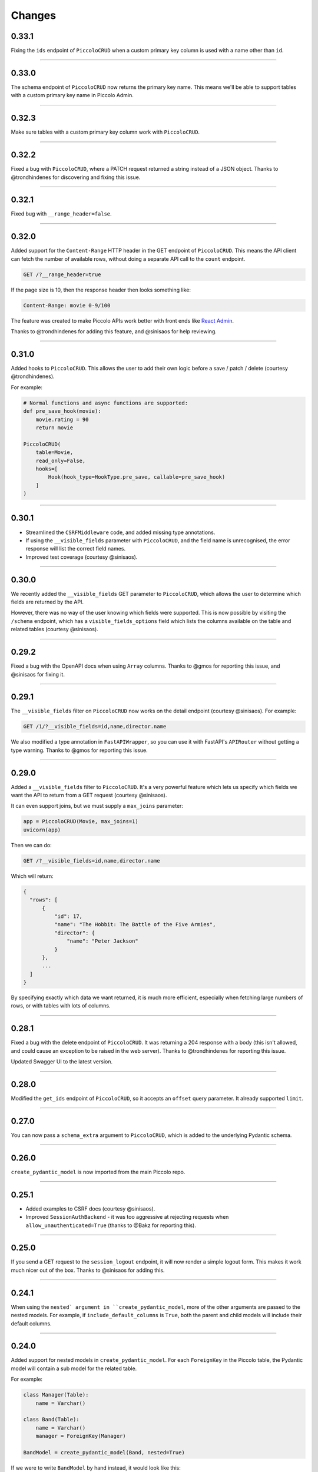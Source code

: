 Changes
=======

0.33.1
------

Fixing the ``ids`` endpoint of ``PiccoloCRUD`` when a custom primary key column
is used with a name other than ``id``.

-------------------------------------------------------------------------------

0.33.0
------

The schema endpoint of ``PiccoloCRUD`` now returns the primary key name. This
means we'll be able to support tables with a custom primary key name in Piccolo
Admin.

-------------------------------------------------------------------------------

0.32.3
------

Make sure tables with a custom primary key column work with ``PiccoloCRUD``.

-------------------------------------------------------------------------------

0.32.2
------

Fixed a bug with ``PiccoloCRUD``, where a PATCH request returned a string
instead of a JSON object. Thanks to @trondhindenes for discovering and fixing
this issue.

-------------------------------------------------------------------------------

0.32.1
------

Fixed bug with ``__range_header=false``.

-------------------------------------------------------------------------------

0.32.0
------

Added support for the ``Content-Range`` HTTP header in the GET endpoint of
``PiccoloCRUD``. This means the API client can fetch the number of available
rows, without doing a separate API call to the ``count`` endpoint.

.. code-block::

  GET /?__range_header=true

If the page size is 10, then the response header then looks something like:

.. code-block::

  Content-Range: movie 0-9/100

The feature was created to make Piccolo APIs work better with front ends like
`React Admin <https://marmelab.com/react-admin/>`_.

Thanks to @trondhindenes for adding this feature, and @sinisaos for help
reviewing.

-------------------------------------------------------------------------------

0.31.0
------

Added hooks to ``PiccoloCRUD``. This allows the user to add their own logic
before a save / patch / delete (courtesy @trondhindenes).

For example:

.. code-block:: python

  # Normal functions and async functions are supported:
  def pre_save_hook(movie):
      movie.rating = 90
      return movie

  PiccoloCRUD(
      table=Movie,
      read_only=False,
      hooks=[
          Hook(hook_type=HookType.pre_save, callable=pre_save_hook)
      ]
  )

-------------------------------------------------------------------------------

0.30.1
------

* Streamlined the ``CSRFMiddleware`` code, and added missing type annotations.
* If using the ``__visible_fields`` parameter with ``PiccoloCRUD``, and the
  field name is unrecognised, the error response will list the correct field
  names.
* Improved test coverage (courtesy @sinisaos).

-------------------------------------------------------------------------------

0.30.0
------

We recently added the ``__visible_fields`` GET parameter to  ``PiccoloCRUD``,
which allows the user to determine which fields are returned by the API.

However, there was no way of the user knowing which fields were supported. This
is now possible by visiting the ``/schema`` endpoint, which has a
``visible_fields_options`` field which lists the columns available on the table
and related tables (courtesy @sinisaos).

-------------------------------------------------------------------------------

0.29.2
------

Fixed a bug with the OpenAPI docs when using ``Array`` columns. Thanks to @gmos
for reporting this issue, and @sinisaos for fixing it.

-------------------------------------------------------------------------------

0.29.1
------

The ``__visible_fields`` filter on ``PiccoloCRUD`` now works on the detail
endpoint (courtesy @sinisaos). For example:

.. code-block:: text

  GET /1/?__visible_fields=id,name,director.name

We also modified a type annotation in ``FastAPIWrapper``, so  you can use it
with FastAPI's ``APIRouter`` without getting a type warning. Thanks to @gmos
for reporting this issue.

-------------------------------------------------------------------------------

0.29.0
------

Added a ``__visible_fields`` filter to ``PiccoloCRUD``. It's a very powerful
feature which lets us specify which fields we want the API to return from a
GET request (courtesy @sinisaos).

It can even support joins, but we must supply a ``max_joins`` parameter:

.. code-block:: python

    app = PiccoloCRUD(Movie, max_joins=1)
    uvicorn(app)

Then we can do:

.. code-block:: text

  GET /?__visible_fields=id,name,director.name

Which will return:

.. code-block:: javascript

  {
    "rows": [
        {
            "id": 17,
            "name": "The Hobbit: The Battle of the Five Armies",
            "director": {
                "name": "Peter Jackson"
            }
        },
        ...
    ]
  }

By specifying exactly which data we want returned, it is much more efficient,
especially when fetching large numbers of rows, or with tables with lots of
columns.

-------------------------------------------------------------------------------

0.28.1
------

Fixed a bug with the delete endpoint of ``PiccoloCRUD``. It was returning a 204
response with a body (this isn't allowed, and could cause an exception to be
raised in the web server). Thanks to @trondhindenes for reporting this issue.

Updated Swagger UI to the latest version.

-------------------------------------------------------------------------------

0.28.0
------

Modified the ``get_ids`` endpoint of ``PiccoloCRUD``, so it accepts an
``offset`` query parameter. It already supported ``limit``.

-------------------------------------------------------------------------------

0.27.0
------

You can now pass a ``schema_extra`` argument to ``PiccoloCRUD``, which is
added to the underlying Pydantic schema.

-------------------------------------------------------------------------------

0.26.0
------

``create_pydantic_model`` is now imported from the main Piccolo repo.

-------------------------------------------------------------------------------

0.25.1
------

* Added examples to CSRF docs (courtesy @sinisaos).
* Improved ``SessionAuthBackend`` - it was too aggressive at rejecting
  requests when ``allow_unauthenticated=True`` (thanks to @Bakz for reporting
  this).

-------------------------------------------------------------------------------

0.25.0
------

If you send a GET request to the ``session_logout`` endpoint, it will now
render a simple logout form. This makes it work much nicer out of the box.
Thanks to @sinisaos for adding this.

-------------------------------------------------------------------------------

0.24.1
------

When using the ``nested` argument in ``create_pydantic_model``, more of the
other arguments are passed to the nested models. For example, if
``include_default_columns`` is ``True``, both the parent and child models will
include their default columns.

-------------------------------------------------------------------------------

0.24.0
------

Added support for nested models in ``create_pydantic_model``. For each
``ForeignKey`` in the Piccolo table, the Pydantic model will contain a sub
model for the related table.

For example:

.. code-block::

  class Manager(Table):
      name = Varchar()

  class Band(Table):
      name = Varchar()
      manager = ForeignKey(Manager)

  BandModel = create_pydantic_model(Band, nested=True)

If we were to write ``BandModel`` by hand instead, it would look like this:

.. code-block::

  class ManagerModel(BaseModel):
      name: str

  class BandModel(BaseModel):
      name: str
      manager: ManagerModel

This feature is designed to work with the new ``nested`` output option in
Piccolo >= 0.40.0, which returns the data in the correct format to pass
directly to the nested Pydantic model.

.. code-block::

  band = Band.select(
      Band.id,
      Band.name,
      *Band.manager.all_columns()
  ).first(
  ).output(
      nested=True
  ).run_sync()
  >>> print(band)
  {'id': 1, 'name': 'Pythonistas', 'manager': {'id': 1, 'name': 'Guido'}}

  BandModel(**band)

Courtesy @aminalaee.

-------------------------------------------------------------------------------

0.23.1
------

Make sure ``asyncpg`` gets installed, as Piccolo API currently has a hard
requirement on it (we hope to fix this in the future).

-------------------------------------------------------------------------------

0.23.0
------

* Fixed MyPy errors (courtesy @sinisaos).
* Simplification of JWT authentication - it no longer needlessly checks
  expiry, as PyJWT already does this (courtesy @aminalaee).
* Substantial increase in code coverage (courtesy @aminalaee and @sinisaos).
* Increased the minimum PyJWT version, as versions > 2.0.0 return the JWT as a
  string instead of bytes.
* Added an option to exclude columns when using ``create_pydantic_model``
  (courtesy @kucera-lukas).

-------------------------------------------------------------------------------

0.22.0
------

Updating ``PiccoloCRUD`` so it works better with the custom primary key feature
added in Piccolo.

-------------------------------------------------------------------------------

0.21.1
------

Minor changes to the custom login template logic. More complex Jinja templates
are now supported (which are extended from other Jinja templates).

-------------------------------------------------------------------------------

0.21.0
------

Session auth improvements:

* The default login template is much nicer now.
* The login template can be overridden with a custom one, to match the look
  and feel of the application.
* The ``session_logout`` endpoint can now redirect after successfully logging
  out.

-------------------------------------------------------------------------------

0.20.0
------

When using the ``swagger_ui`` endpoint, the title can now be customised -
courtesy @heliumbrain.

-------------------------------------------------------------------------------

0.19.0
------

* Added an ``allow_unauthenticated`` option to ``SessionsAuthBackend``, which
  will add an ``UnauthenticatedUser`` to the scope, instead of rejecting the
  request. The app's endpoints are then responsible for checking
  ``request.user.is_authenticated``.
* Improved the docs for Session Auth.
* If ``deserialize_json`` is False on ``create_pydantic_model``, it will
  still provide some JSON validation.

-------------------------------------------------------------------------------

0.18.0
------
Added a ``deserialize_json`` option to ``create_pydantic_model``, which will
convert JSON strings to objects - courtesy @heliumbrain.

-------------------------------------------------------------------------------

0.17.1
------

Added the OAuth redirect endpoint to ``swagger_ui``.

-------------------------------------------------------------------------------

0.17.0
------

Added a ``swagger_ui`` endpoint which works with Piccolo's ``CSRFMiddleware``.

-------------------------------------------------------------------------------

0.16.0
------

Modified the auth middleware to add the Piccolo ``BaseUser`` instance for the
authenticated user to Starlette's ``BaseUser``.

-------------------------------------------------------------------------------

0.15.1
------

Add missing `login.html` template.

-------------------------------------------------------------------------------

0.15.0
------

Added support for ``choices`` argument in Piccolo ``Column`` instances. The
choices are output in the schema endpoint of ``PiccoloCRUD``.

-------------------------------------------------------------------------------

0.14.1
------

Added ``validators`` and ``exclude_secrets`` arguments to ``PiccoloCRUD``.

-------------------------------------------------------------------------------

0.14.0
------

Added ``superuser_only`` and ``active_only`` options to ``SessionsAuthBackend``.

-------------------------------------------------------------------------------

0.13.0
------

Added support for ``Array`` column types.

-------------------------------------------------------------------------------

0.12.13
-------

Added ``py.typed`` file, for MyPy.

-------------------------------------------------------------------------------

0.12.12
-------

Exposing the ``help_text`` value for ``Table`` in the Pydantic schema.

-------------------------------------------------------------------------------

0.12.11
-------

Exposing the ``help_text`` value for ``Column`` in the Pydantic schema.

-------------------------------------------------------------------------------

0.12.10
-------

Fixing a bug with ``ids`` endpoint when there's a limit but no search.

-------------------------------------------------------------------------------

0.12.9
------

Fixing ``ids`` endpoint in ``PiccoloCRUD`` with Postgres - search wasn't
working.

-------------------------------------------------------------------------------

0.12.8
------

The ``ids`` endpoint in ``PiccoloCRUD`` now accepts a limit parameter.

-------------------------------------------------------------------------------

0.12.7
------

Added additional validation to Pydantic serialisers - for example, ``Varchar``
max length, and ``Decimal`` / ``Numeric`` precision and scale.

-------------------------------------------------------------------------------

0.12.6
------

The ``ids`` endpoint in ``PiccoloCRUD`` is now searchable.

-------------------------------------------------------------------------------

0.12.5
------

Added missing ``new`` endpoint to ``FastAPIWrapper`` - courtesy @sinisaos.

-------------------------------------------------------------------------------

0.12.4
------

Made FastAPI a requirements, instead of an optional requirement.

-------------------------------------------------------------------------------

0.12.3
------

* Added ids and references endpoints to ``FastAPIWrapper``.
* Increase compatibility of ``SessionLoginEndpoint`` and ``CSRFMiddleware`` -
  adding a CSRF token as a form field should now work.

-------------------------------------------------------------------------------

0.12.2
------

* Added docstrings to FastAPI endpoints in ``FastAPIWrapper``.
* Exposing count and schema endpoints in ``FastAPIWrapper``.

-------------------------------------------------------------------------------

0.12.1
------

* Added docs for ``__page`` and ``__page_size`` query parameters for
  ``PiccoloCRUD``.
* Implemented ``max_page_size`` to prevent excessive server load  - courtesy
  @sinisaos.

-------------------------------------------------------------------------------

0.12.0
------

Renaming migrations which were problematic for Windows users.

-------------------------------------------------------------------------------

0.11.4
------

Using Pydantic to serialise the ``PiccoloCRUD.new`` response. Fixes a bug
with serialising some values, such as ``decimal.Decimal``.

-------------------------------------------------------------------------------

0.11.3
------

* Using Piccolo's ``run_sync`` instead of asgiref.
* Loosened dependencies.
* ``create_pydantic_model`` now supports lazy references in ``ForeignKey``
  columns.
* MyPy fixes.

-------------------------------------------------------------------------------

0.11.2
------

* ``PiccoloCRUD`` now supports the `__readable` query parameter for detail
  endpoints - i.e. `/api/movie/1/?__readable=true`. Thanks to sinisaos for
  the initial prototype.
* Improving type hints.

-------------------------------------------------------------------------------

0.11.1
------

Bumped requirements.

-------------------------------------------------------------------------------

0.11.0
------

Using ``Column._meta.required`` for Pydantic schema.

-------------------------------------------------------------------------------

0.10.1
------

Can pass more configuration options to FastAPI via ``FastAPIWrapper``.

-------------------------------------------------------------------------------

0.10.0
------

Updated for Piccolo 0.12.

-------------------------------------------------------------------------------

0.9.2
-----

* Added ``FastAPIWrapper``, which makes building a FastAPI endpoint really
  simple.
* Improved the handling of malformed queries better in ``PiccoloCRUD`` -
  catching unrecognised column names, and returning a 400 response.

-------------------------------------------------------------------------------

0.9.1
-----

``create_pydantic_model`` now accepts an optional `model_name` argument.

-------------------------------------------------------------------------------

0.9.0
-----

Bumped requirements, to support Piccolo ``Numeric`` and ``Real`` column types.

-------------------------------------------------------------------------------

0.8.0
-----

Improved session auth - can increase the expiry automatically, which improves
the user experience.

-------------------------------------------------------------------------------

0.7.6
-----

Can choose to not redirect after a successful session auth login - this is
preferred when calling the endpoint via AJAX.

-------------------------------------------------------------------------------

0.7.5
-----

Loosening requirements for Piccolo projects.

-------------------------------------------------------------------------------

0.7.4
-----

Bumped requirements.

-------------------------------------------------------------------------------

0.7.3
-----

Bumped requirements.

-------------------------------------------------------------------------------

0.7.2
-----

Can configure where ``CSRFMiddleware`` looks for tokens, and bug fixes.

-------------------------------------------------------------------------------

0.7.1
-----

CSRF tokens can now be passed as form values.

-------------------------------------------------------------------------------

0.7.0
-----

Supporting Piccolo 0.10.0.

-------------------------------------------------------------------------------

0.6.1
-----

Adding missing __init__.py file - was messing up release.

-------------------------------------------------------------------------------

0.6.0
-----

New style migrations.

-------------------------------------------------------------------------------

0.5.1
-----

Added support for PATCH queries, and specifying text filter types, to
``PiccoloCRUD``.

-------------------------------------------------------------------------------

0.5.0
-----

Changed schema format.

-------------------------------------------------------------------------------

0.4.4
-----

``PiccoloCRUD`` 'new' endpoint works in readonly mode - doesn't save any data.

-------------------------------------------------------------------------------

0.4.3
-----

Supporting order by, pagination, and filter operators in ``PiccoloCRUD``.

-------------------------------------------------------------------------------

0.4.2
-----

Added 'new' endpoint to ``PiccoloCRUD``.

-------------------------------------------------------------------------------

0.4.1
-----

Added missing ``__init__.py`` files.

-------------------------------------------------------------------------------

0.4.0
-----

Added token auth and rate limiting middleware.

-------------------------------------------------------------------------------

0.3.2
-----

Updated Piccolo import paths.

-------------------------------------------------------------------------------

0.3.1
-----

Updated Piccolo syntax.

-------------------------------------------------------------------------------

0.3.0
-----

Improved code layout.

-------------------------------------------------------------------------------

0.2.0
-----

Updating to work with Piccolo > 0.5.

-------------------------------------------------------------------------------

0.1.3
-----

Added validation to PUT requests.

-------------------------------------------------------------------------------

0.1.2
-----

Added foreign key support to schema.

-------------------------------------------------------------------------------

0.1.1
-----

Changed import paths.
